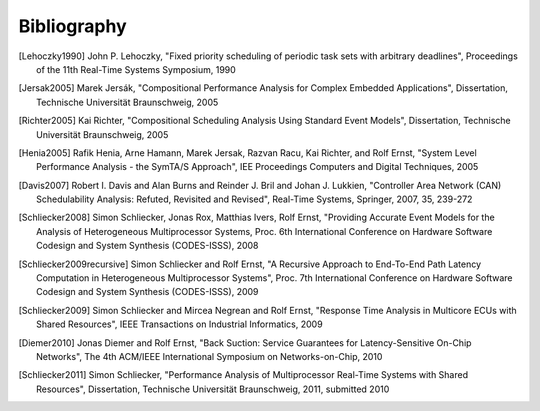 Bibliography
============

.. [Lehoczky1990] John P. Lehoczky, "Fixed priority scheduling of periodic task sets with arbitrary deadlines", Proceedings of the 11th Real-Time Systems Symposium, 1990
.. [Jersak2005] Marek Jersák, "Compositional Performance Analysis for Complex Embedded Applications", Dissertation, Technische Universität Braunschweig, 2005
.. [Richter2005] Kai Richter, "Compositional Scheduling Analysis Using Standard Event Models", Dissertation, Technische Universität Braunschweig, 2005
.. [Henia2005] Rafik Henia, Arne Hamann, Marek Jersak, Razvan Racu, Kai Richter, and Rolf Ernst, "System Level Performance Analysis - the SymTA/S Approach", IEE Proceedings Computers and Digital Techniques, 2005
.. [Davis2007] Robert I. Davis and Alan Burns and Reinder J. Bril and Johan J. Lukkien, "Controller Area Network (CAN) Schedulability Analysis: Refuted, Revisited and Revised", Real-Time Systems, Springer, 2007, 35, 239-272
.. [Schliecker2008] Simon Schliecker, Jonas Rox, Matthias Ivers, Rolf Ernst, "Providing Accurate Event Models for the Analysis of Heterogeneous Multiprocessor Systems, Proc. 6th International Conference on Hardware Software Codesign and System Synthesis (CODES-ISSS), 2008
.. [Schliecker2009recursive] Simon Schliecker and Rolf Ernst, "A Recursive Approach to End-To-End Path Latency Computation in Heterogeneous Multiprocessor Systems", Proc. 7th International Conference on Hardware Software Codesign and System Synthesis (CODES-ISSS), 2009
.. [Schliecker2009] Simon Schliecker and Mircea Negrean and Rolf Ernst, "Response Time Analysis in Multicore ECUs with Shared Resources", IEEE Transactions on Industrial Informatics, 2009
.. [Diemer2010] Jonas Diemer and Rolf Ernst, "Back Suction: Service Guarantees for Latency-Sensitive On-Chip Networks", The 4th ACM/IEEE International Symposium on Networks-on-Chip, 2010
.. [Schliecker2011] Simon Schliecker, "Performance Analysis of Multiprocessor Real-Time Systems with Shared Resources", Dissertation, Technische Universität Braunschweig, 2011, submitted 2010
